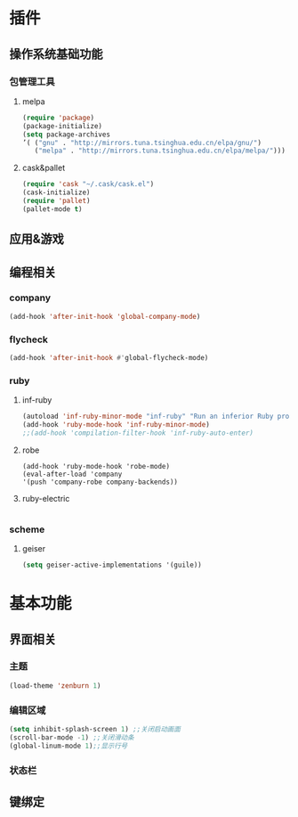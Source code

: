 * 插件
** 操作系统基础功能
*** 包管理工具
**** melpa
     #+BEGIN_SRC emacs-lisp
     (require 'package)
     (package-initialize)
     (setq package-archives
     ’( ("gnu" . "http://mirrors.tuna.tsinghua.edu.cn/elpa/gnu/")
        ("melpa" . "http://mirrors.tuna.tsinghua.edu.cn/elpa/melpa/")))
     #+END_SRC
**** cask&pallet
     #+BEGIN_SRC emacs-lisp
     (require 'cask "~/.cask/cask.el")
     (cask-initialize)
     (require 'pallet)
     (pallet-mode t)
#+END_SRC
** 应用&游戏
** 编程相关
*** company
    #+BEGIN_SRC emacs-lisp
    (add-hook 'after-init-hook 'global-company-mode)
    #+END_SRC
*** flycheck
    #+BEGIN_SRC emacs-lisp
    (add-hook 'after-init-hook #'global-flycheck-mode)
    #+END_SRC
*** ruby
**** inf-ruby
    #+BEGIN_SRC emacs-lisp
    (autoload 'inf-ruby-minor-mode "inf-ruby" "Run an inferior Ruby process" t)
    (add-hook 'ruby-mode-hook 'inf-ruby-minor-mode)
    ;;(add-hook 'compilation-filter-hook 'inf-ruby-auto-enter)
    #+END_SRC
**** robe
     #+BEGIN_SRC emacs-lsip
     (add-hook 'ruby-mode-hook 'robe-mode)
     (eval-after-load 'company
     '(push 'company-robe company-backends))
     #+END_SRC     
**** ruby-electric
     #+BEGIN_SRC emacs-lisp
     
     #+END_SRC
*** scheme
**** geiser
     #+BEGIN_SRC emacs-lisp
     (setq geiser-active-implementations '(guile))
     #+END_SRC

* 基本功能
** 界面相关
*** 主题
    #+BEGIN_SRC emacs-lisp
    (load-theme 'zenburn 1)
    #+END_SRC
*** 编辑区域
    #+BEGIN_SRC emacs-lisp
    (setq inhibit-splash-screen 1) ;;关闭启动画面
    (scroll-bar-mode -1) ;;关闭滑动条
    (global-linum-mode 1);;显示行号
    #+END_SRC
*** 状态栏
**  键绑定

